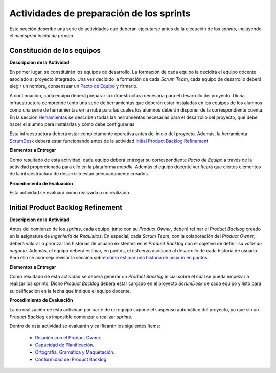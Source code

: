 Actividades de preparación de los sprints
===========================================

.. _Relación con el Product Owner: ../evaluation/scrum/indexRubricasScrum.html#relacion-con-el-product-owner
.. _Capacidad de Planificación: ../evaluation/scrum/indexRubricasScrum.html#capacidad-de-planificacion
.. _Ortografía, Gramática y Maquetación: ../evaluation/scrum/indexRubricasScrum.html#ortografia-gramatica-y-maquetacion
.. _Conformidad del Product Backlog: ../evaluation/scrum/indexRubricasScrum.html#conformidad-del-product-backlog

Esta sección describe una serie de actividades que deberán ejecutarse antes de la ejecución de los *sprints*, incluyendo el *mini sprint inicial de prueba*.

Constitución de los equipos
--------------------------------

**Descripción de la Actividad**

En primer lugar, se constituirán los equipos de desarrollo. La formación de cada equipo la decidirá el equipo docente asociado al proyecto integrado. Una vez decidido la formación de cada *Scrum Team*, cada equipo de desarrollo deberá elegir un nombre, consensuar un `Pacto de Equipo <../misc/pactosDeEquipo.html>`_ y firmarlo.

A continuación, cada equipo deberá preparar la infraestructura necesaria para el desarrollo del proyecto. Dicha infraestructura comprende tanto una serie de herramientas que deberán estar instaladas en los equipos de los alumnos como una serie de herramientas en la nube para las cuales los alumnos deberán disponer de la correspondiente cuenta. En la sección `Herramientas <../tools/index.html>`_ se describen todas las herramientas necesarias para el desarrollo del proyecto, qué debe hacer el alumno para instalarlas y cómo debe configurarlas

Esta infraestructura deberá estar completamente operativa antes del inicio del proyecto.
Además, la herramienta `ScrumDesk <../tools/index.html#scrumdesk>`_ deberá estar funcionando antes de la actividad `Initial Product Backlog Refinement <actividadesScrum.html#initial-product-backlog-refinement>`_

**Elementos a Entregar**

Como resultado de esta actividad, cada equipo deberá entregar su correspondiente *Pacto de Equipo* a través de la actividad proporcionada para ello en la plataforma *moodle*. Además el equipo docente verificará que ciertos elementos de la infraestructura de desarrollo están adecuadamente creados.

**Procedimiento de Evaluación**

Esta actividad se evaluará como realizada o no realizada.

.. La evaluación como no realizada conlleva una penalización de 100 puntos en la calificación final del proyecto.

Initial Product Backlog Refinement
------------------------------------

**Descripción de la Actividad**

Antes del comienzo de los *sprints*, cada equipo, junto con su *Product Owner*, deberá refinar el *Product Backlog* creado en la asignatura de *Ingeniería de Requisitos*. En especial, cada *Scrum Team*, con la colaboración del *Product Owner*, deberá valorar o priorizar las historias de usuario existentes en el *Product Backlog* con el objetivo de definir su *valor de negocio*. Además, el equipo deberá estimar, en puntos, el esfuerzo asociado al desarrollo de cada historia de usuario. Para ello se aconseja revisar la sección sobre `cómo estimar una historia de usuario en puntos <calculoCargaTrabajo.html#como-estimar-una-historia-de-usuario-en-puntos>`_.

**Elementos a Entregar**

Como resultado de esta actividad se deberá generar un *Product Backlog* inicial sobre el cual se pueda empezar a realizar los sprints. Dicho *Product Backlog* deberá estar cargado en el proyecto *ScrumDesk* de cada equipo y listo para su calificación en la fecha que indique el equipo docente.

**Procedimiento de Evaluación**

La no realización de esta actividad por parte de un equipo supone el suspenso automático del proyecto, ya que sin un *Product Backlog* es imposible comenzar a realizar *sprints*.

Dentro de esta actividad se evaluarán y calificarán los siguientes ítems:

  * `Relación con el Product Owner`_.
  * `Capacidad de Planificación`_.
  * `Ortografía, Gramática y Maquetación`_.
  * `Conformidad del Product Backlog`_.
